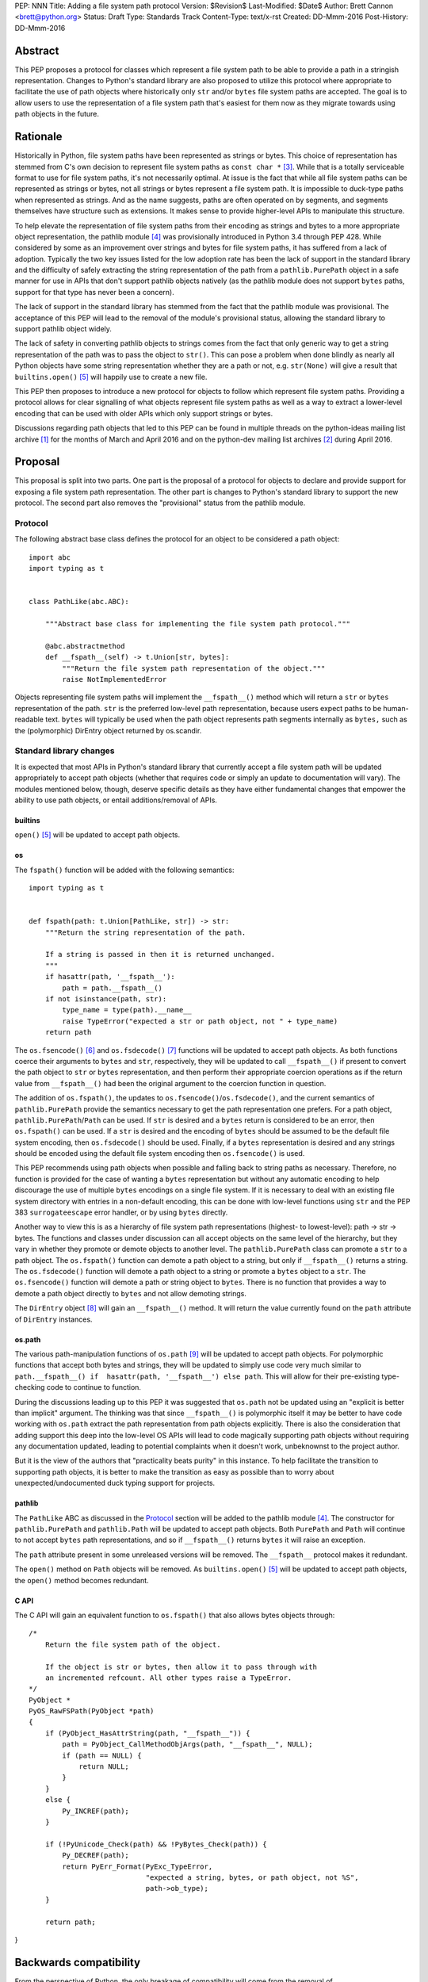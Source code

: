 PEP: NNN
Title: Adding a file system path protocol
Version: $Revision$
Last-Modified: $Date$
Author: Brett Cannon <brett@python.org>
Status: Draft
Type: Standards Track
Content-Type: text/x-rst
Created: DD-Mmm-2016
Post-History: DD-Mmm-2016


Abstract
========

.. COMMENT I really think we should avoid calling this ``str`` or
   ``bytes`` representation an "encoding".  It may be a useful analogy
   for some, but in Python "encoding" has a strong connotation of
   encoding text to bytes, especially when used in a context where str
   and bytes are both present.

This PEP proposes a protocol for classes which represent a file system
path to be able to provide a path in a stringish
representation. Changes to Python's standard library are also
proposed to utilize this protocol where appropriate to facilitate the
use of path objects where historically only ``str`` and/or
``bytes`` file system paths are accepted. The goal is to allow users
to use the representation of a file system path that's easiest for
them now as they migrate towards using path objects in the future.


Rationale
=========

.. COMMENT "Encoding" avoidance.  Plus three explanatory sentences.

Historically in Python, file system paths have been represented as
strings or bytes. This choice of representation has stemmed from C's
own decision to represent file system paths as
``const char *`` [#libc-open]_. While that is a totally serviceable
format to use for file system paths, it's not necessarily optimal. At
issue is the fact that while all file system paths can be represented
as strings or bytes, not all strings or bytes represent a file system
path. It is impossible to duck-type paths when represented as strings.
And as the name suggests, paths are often operated on by segments, and
segments themselves have structure such as extensions.  It makes sense
to provide higher-level APIs to manipulate this structure.

To help elevate the representation of file system paths from their
encoding as strings and bytes to a more appropriate object
representation, the pathlib module [#pathlib]_ was provisionally
introduced in Python 3.4 through PEP 428. While considered by some as
an improvement over strings and bytes for file system paths, it has
suffered from a lack of adoption. Typically the two key issues listed
for the low adoption rate has been the lack of support in the standard
library and the difficulty of safely extracting the string
representation of the path from a ``pathlib.PurePath``
object in a safe manner for use in APIs that don't support pathlib
objects natively (as the pathlib module does not support ``bytes``
paths, support for that type has never been a concern).

The lack of support in the standard library has stemmed from the fact
that the pathlib module was provisional. The acceptance of this PEP
will lead to the removal of the module's provisional status, allowing
the standard library to support pathlib object widely.

.. COMMENT Add "generic" to "way", as it's already possible if you're
   willing to LBYL.

The lack of safety in converting pathlib objects to strings comes from
the fact that only generic way to get a string representation of the path was
to pass the object to ``str()``. This can pose a
problem when done blindly as nearly all Python objects have some
string representation whether they are a path or not, e.g.
``str(None)`` will give a result that
``builtins.open()`` [#builtins-open]_ will happily use to create a new
file.

This PEP then proposes to introduce a new protocol for objects to
follow which represent file system paths. Providing a protocol allows
for clear signalling of what objects represent file system paths as
well as a way to extract a lower-level encoding that can be used with
older APIs which only support strings or bytes.

Discussions regarding path objects that led to this PEP can be found
in multiple threads on the python-ideas mailing list archive
[#python-ideas-archive]_ for the months of March and April 2016 and on
the python-dev mailing list archives [#python-dev-archive]_ during
April 2016.


Proposal
========

.. COMMENT I don't see a need to "allow" removal of provisional
   status.  Just remove it.                           

This proposal is split into two parts. One part is the proposal of a
protocol for objects to declare and provide support for exposing a
file system path representation. The other part is changes to Python's
standard library to support the new protocol. The second part also removes
the "provisional" status from the pathlib module.


Protocol
--------

The following abstract base class defines the protocol for an object
to be considered a path object::

    import abc
    import typing as t


    class PathLike(abc.ABC):

        """Abstract base class for implementing the file system path protocol."""

        @abc.abstractmethod
        def __fspath__(self) -> t.Union[str, bytes]:
            """Return the file system path representation of the object."""
            raise NotImplementedError


.. COMMENT Rationale added.

Objects representing file system paths will implement the
``__fspath__()`` method which will return a ``str`` or ``bytes``
representation of the path. ``str`` is the preferred low-level path
representation, because users expect paths to be human-readable
text. ``bytes`` will typically be used when the path object represents
path segments internally as ``bytes,`` such as the (polymorphic)
DirEntry object returned by os.scandir.


Standard library changes
------------------------

It is expected that most APIs in Python's standard library that
currently accept a file system path will be updated appropriately to
accept path objects (whether that requires code or simply an update
to documentation will vary). The modules mentioned below, though,
deserve specific details as they have either fundamental changes that
empower the ability to use path objects, or entail additions/removal
of APIs.


builtins
''''''''

``open()`` [#builtins-open]_ will be updated to accept path objects.


os
'''

The ``fspath()`` function will be added with the following semantics::

    import typing as t


    def fspath(path: t.Union[PathLike, str]) -> str:
        """Return the string representation of the path.

        If a string is passed in then it is returned unchanged.
        """
        if hasattr(path, '__fspath__'):
            path = path.__fspath__()
        if not isinstance(path, str):
            type_name = type(path).__name__
            raise TypeError("expected a str or path object, not " + type_name)
        return path

.. COMMENT TYPO: peform -> perform
   "As necessary" seems ambiguous to me; the actual semantics will be
   "if present", right?

The ``os.fsencode()`` [#os-fsencode]_ and
``os.fsdecode()`` [#os-fsdecode]_ functions will be updated to accept
path objects. As both functions coerce their arguments to
``bytes`` and ``str``, respectively, they will be updated to call
``__fspath__()`` if present to convert the path object to ``str`` or
``bytes`` representation, and then perform their appropriate
coercion operations as if the return value from ``__fspath__()`` had
been the original argument to the coercion function in question.

.. COMMENT It's not a matter of "guessing" (we know what encoding will
   be used), it's a matter of the client considering bytes to be an error.

The addition of ``os.fspath()``, the updates to
``os.fsencode()``/``os.fsdecode()``, and the current semantics of
``pathlib.PurePath`` provide the semantics necessary to
get the path representation one prefers. For a path object,
``pathlib.PurePath``/``Path`` can be used. If ``str`` is desired and
a ``bytes`` return is considered to be an error,
then ``os.fspath()`` can be used. If a ``str`` is desired and
the encoding of ``bytes`` should be assumed to be the default file
system encoding, then ``os.fsdecode()`` should be used. Finally, if a
``bytes`` representation is desired and any strings should be encoded
using the default file system encoding then ``os.fsencode()`` is used.

.. COMMENT I would phrase the following recommendation as
   This PEP recommends using path objects, or ``str`` if the path is
   treated as "opaque", and simply passed to OS APIs without
   manipulation.  Paths represented as ``bytes`` are discouraged, and
   are necessary only in cases where it is desired to decode paths
   which are not in the file system encoding to ``str``.

   Nick and Ethan wanted _raw_fspath().  IMO we need rationale for
   omitting that, including the statement of how to work around in the
   rare case where it's needed.

This PEP recommends using path objects when possible and falling back
to string paths as necessary.
Therefore, no function is provided for the case of wanting a ``bytes``
representation but without any automatic encoding to help discourage
the use of multiple ``bytes`` encodings on a single file system. If it
is necessary to deal with an existing file system directory with entries in
a non-default encoding, this can be done with low-level functions
using ``str`` and the PEP 383 ``surrogateescape`` error handler, or by
using ``bytes`` directly.

Another way to view this is as a hierarchy of file system path
representations (highest- to lowest-level): path -> str -> bytes. The
functions and classes under discussion can all accept objects on the
same level of the hierarchy, but they vary in whether they promote or
demote objects to another level. The ``pathlib.PurePath`` class can
promote a ``str`` to a path object. The ``os.fspath()`` function can
demote a path object to a string, but only if ``__fspath__()`` returns
a string. The ``os.fsdecode()`` function will demote a path object to
a string or promote a ``bytes`` object to a ``str``. The
``os.fsencode()`` function will demote a path or string object to
``bytes``. There is no function that provides a way to demote a path
object directly to ``bytes`` and not allow demoting strings.

The ``DirEntry`` object [#os-direntry]_ will gain an ``__fspath__()``
method. It will return the value currently found on the ``path``
attribute of ``DirEntry`` instances.


os.path
'''''''

The various path-manipulation functions of ``os.path`` [#os-path]_
will be updated to accept path objects. For polymorphic functions that
accept both bytes and strings, they will be updated to simply use
code very much similar to
``path.__fspath__() if  hasattr(path, '__fspath__') else path``. This
will allow for their pre-existing type-checking code to continue to
function.

.. COMMENT TYPO "explicitly request that" was redundant, right?

During the discussions leading up to this PEP it was suggested that
``os.path`` not be updated using an "explicit is better than implicit"
argument. The thinking was that since ``__fspath__()`` is polymorphic
itself it may be better to have code working
with ``os.path`` extract the path representation from path objects
explicitly. There is also the consideration that adding support this
deep into the low-level OS APIs will lead to code magically supporting
path objects without requiring any documentation updated, leading to
potential complaints when it doesn't work, unbeknownst to the project
author.

But it is the view of the authors that "practicality beats purity" in
this instance. To help facilitate the transition to supporting path
objects, it is better to make the transition as easy as possible than
to worry about unexpected/undocumented duck typing support for
projects.


pathlib
'''''''

The ``PathLike`` ABC as discussed in the Protocol_ section will be
added to the pathlib module [#pathlib]_. The constructor for
``pathlib.PurePath`` and ``pathlib.Path`` will be updated to accept
path objects. Both ``PurePath`` and ``Path`` will continue to not
accept ``bytes`` path representations, and so if ``__fspath__()``
returns ``bytes`` it will raise an exception.

.. COMMENT Rephrase to parallel the following paragraph better.

The ``path`` attribute present in some unreleased versions
will be removed. The ``__fspath__`` protocol makes it redundant.

The ``open()`` method on ``Path`` objects will be removed. As
``builtins.open()`` [#builtins-open]_ will be updated to accept path
objects, the ``open()`` method becomes redundant.


C API
'''''

The C API will gain an equivalent function to ``os.fspath()`` that
also allows bytes objects through::

    /*
        Return the file system path of the object.

        If the object is str or bytes, then allow it to pass through with
        an incremented refcount. All other types raise a TypeError.
    */
    PyObject *
    PyOS_RawFSPath(PyObject *path)
    {
        if (PyObject_HasAttrString(path, "__fspath__")) {
            path = PyObject_CallMethodObjArgs(path, "__fspath__", NULL);
            if (path == NULL) {
                return NULL;
            }
        }
        else {
            Py_INCREF(path);
        }

        if (!PyUnicode_Check(path) && !PyBytes_Check(path)) {
            Py_DECREF(path);
            return PyErr_Format(PyExc_TypeError,
                                "expected a string, bytes, or path object, not %S",
                                path->ob_type);
        }

        return path;
}


Backwards compatibility
=======================

From the perspective of Python, the only breakage of compatibility
will come from the removal of ``pathlib.Path.open()``. But since
the pathlib module [#pathlib]_ has been provisional until this PEP,
its removal does not break any backwards-compatibility guarantees.
Users of the method can update their code to either call ``str(path)``
on their ``Path`` objects, or they can choose to rely on the
``__fspath__()`` protocol existing in newer releases of Python 3.4,
3.5, and 3.6. In that instance they can use the idiom of
``path.__fspath__() if hasattr(path, '__fspath__') else path`` to get
the path representation from a path object if provided, else use the
provided object as-is.


Open Issues
===========

The name and location of the protocol's ABC
-------------------------------------------

The name of the ABC being proposed to represent the protocol has not
been discussed very much. Another viable name is ``pathlib.PathABC``.
The name can't be ``pathlib.Path`` as that already exists.

It's also an open issue as to whether the ABC belongs in the pathlib,
os, or os.path module.


Type hint for path-like objects
-------------------------------

Creating a proper type hint for  APIs that accept path objects as well
as strings and bytes will probably be needed. It could be as simple
as defining ``typing.Path`` and then having
``typing.PathLike = typing.Union[typing.Path, str, bytes]``, but it
should be properly discussed with the right type hinting experts if
this is the best approach.


Rejected Ideas
==============

Other names for the protocol's function
---------------------------------------

Various names were proposed during discussions leading to this PEP,
including ``__path__``, ``__pathname__``, and ``__fspathname__``. In
the end people seemed to gravitate towards ``__fspath__`` for being
unambiguous without unnecessarily long.


Separate str/bytes methods
--------------------------

At one point it was suggested that ``__fspath__()`` only return
strings and another method named ``__fspathb__()`` be introduced to
return bytes. The thinking that by making ``__fspath__()`` not be
polymorphic it could make dealing with the potential string or bytes
representations easier. But the general consensus was that returning
bytes will more than likely be rare and that the various functions in
the os module are the better abstraction to be promoting over direct
calls to ``__fspath__()``.


Providing a path attribute
--------------------------

.. COMMENT TYPO no -> not

To help deal with the issue of ``pathlib.PurePath`` not inheriting from
``str``, originally it was proposed to introduce a ``path`` attribute
to mirror what ``os.DirEntry`` provides. In the end, though, it was
determined that a protocol would provide the same result while not
directly exposing an API that most people will never need to interact
with directly.


Have ``__fspath__()`` only return strings
------------------------------------------

.. COMMENT TYPO inherit -> inherent, of -> about
   Also mentioned PEP 383.

Much of the discussion that led to this PEP revolved around whether
``__fspath__()`` should be polymorphic and return ``bytes`` as well as
``str`` instead of only ``str``. The general sentiment for this view
was that ``bytes`` are difficult to work with due to their
inherent lack of information about their encoding, and PEP 383 makes
it possible to represent all filesystem paths using ``str`` with the
``surrogateescape`` handler.  Thus it would be better to 
forcibly promote the use of ``str`` as the low-level interface to
high-level path objects.

.. COMMENT Nobody denied that bytes are here to stay.
   Support is already available, albeit from 3rd parties.  The point
   is that if a "bytes-producing" path object is passed into code that
   expects str, it will raise there, rather than where such an object
   is produced.  This was a deliberate attempt to throw the Exception
   back into the bytes arena.

In the end it was decided that using ``bytes`` to represent paths is
simply not going to go away and thus they should be supported to some
degree. For those not wanting the hassle of working with ``bytes``,
``os.fspath()`` is provided.


A generic string encoding mechanism
-----------------------------------

.. COMMENT Also, a generic mechanism would suffer from the ambiguity
   it introduces into the duck-typing mechanism of the kind that makes
   "str(maybe_path)" inappropriate here.  Restricted compared to
   ``str()``, of course, but "generic" implies the ambiguity.

At one point there was discussion of developing a generic mechanism to
extract a string representation of an object that had semantic meaning
(``__str__()`` does not necessarily return anything of semantic
significance beyond what may be helpful for debugging). In the end it
was deemed to lack a motivating need beyond the one this PEP is
trying to solve in a specific fashion.


References
==========

.. [#python-ideas-archive] The python-ideas mailing list archive
   (https://mail.python.org/pipermail/python-ideas/)

.. [#python-dev-archive] The python-dev mailing list archive
   (https://mail.python.org/pipermail/python-dev/)

.. [#libc-open] ``open()`` documention for the C standard library
   (http://www.gnu.org/software/libc/manual/html_node/Opening-and-Closing-Files.html)

.. [#pathlib] The ``pathlib`` module
   (https://docs.python.org/3/library/pathlib.html#module-pathlib)

.. [#builtins-open] The ``builtins.open()`` function
   (https://docs.python.org/3/library/functions.html#open)

.. [#os-fsencode] The ``os.fsencode()`` function
   (https://docs.python.org/3/library/os.html#os.fsencode)

.. [#os-fsdecode] The ``os.fsdecode()`` function
   (https://docs.python.org/3/library/os.html#os.fsdecode)

.. [#os-direntry] The ``os.DirEntry`` class
   (https://docs.python.org/3/library/os.html#os.DirEntry)

.. [#os-path] The ``os.path`` module
   (https://docs.python.org/3/library/os.path.html#module-os.path)


Copyright
=========

This document has been placed in the public domain.



..
   Local Variables:
   mode: indented-text
   indent-tabs-mode: nil
   sentence-end-double-space: t
   fill-column: 70
   coding: utf-8
   End:
